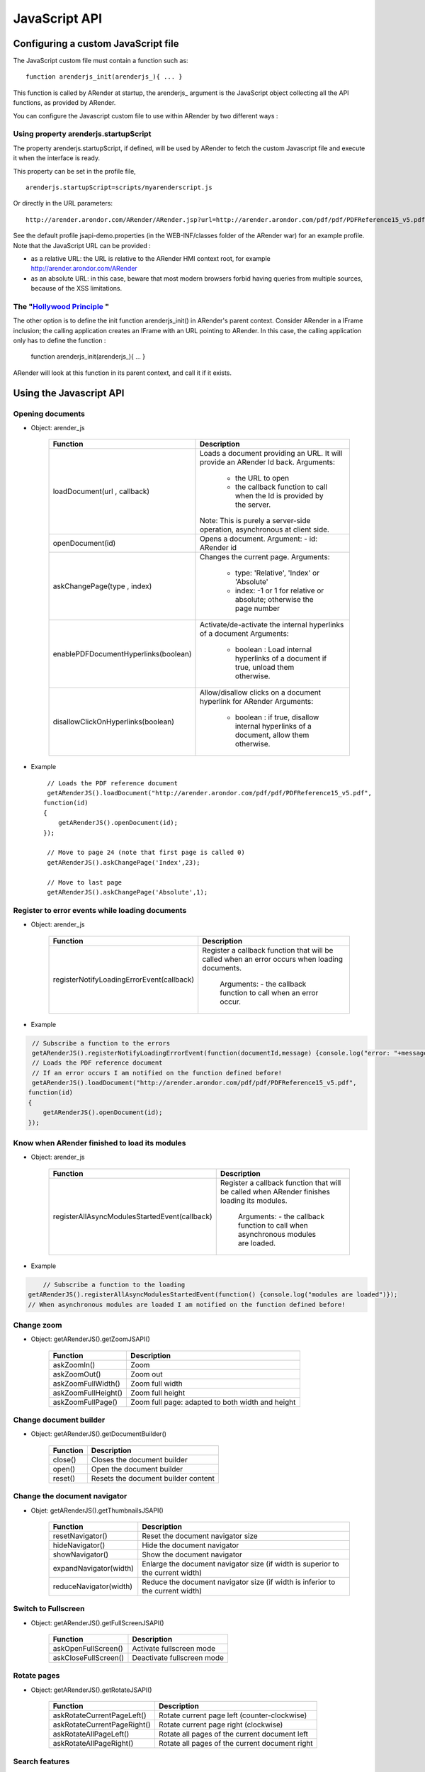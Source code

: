 
--------------
JavaScript API
--------------

Configuring a custom JavaScript file
====================================

The JavaScript custom file must contain a function such as: ::

    function arenderjs_init(arenderjs_){ ... }
    
This function is called by ARender at startup, the arenderjs_ argument is the JavaScript object collecting all the API functions, as provided by ARender.

You can configure the Javascript custom file to use within ARender by two different ways :

Using property arenderjs.startupScript
--------------------------------------

The property arenderjs.startupScript, if defined, will be used by ARender to fetch the custom Javascript file and execute it when the interface is ready.

This property can be set in the profile file, ::

    arenderjs.startupScript=scripts/myarenderscript.js
    
Or directly in the URL parameters: ::

    http://arender.arondor.com/ARender/ARender.jsp?url=http://arender.arondor.com/pdf/pdf/PDFReference15_v5.pdf&arenderjs.startupScript=scripts/arenderJSPAPITest.js

See the default profile jsapi-demo.properties (in the WEB-INF/classes folder of the ARender war) for an example profile.
Note that the JavaScript URL can be provided :

* as a relative URL: the URL is relative to the ARender HMI context root, for example http://arender.arondor.com/ARender
* as an absolute URL: in this case, beware that most modern browsers forbid having queries from multiple sources, because of the XSS limitations.

The "`Hollywood Principle <https://en.wikipedia.org/wiki/Hollywood_principle>`_ "
----------------------------------------------------------------------------------

The other option is to define the init function arenderjs_init() in ARender's parent context.
Consider ARender in a IFrame inclusion; the calling application creates an IFrame with an URL pointing to ARender.
In this case, the calling application only has to define the function :

    function arenderjs_init(arenderjs_){ ... }

ARender will look at this function in its parent context, and call it if it exists.

Using the Javascript API
=========================

Opening documents
---------------------

* Object: arender_js

    +-------------------------------------+-----------------------------------------------------------------------------------------+
    | Function                            | Description                                                                             |
    +=====================================+=========================================================================================+
    | loadDocument(url , callback)        | Loads a document providing an URL. It will provide an ARender Id back.                  |
    |                                     | Arguments:                                                                              |
    |                                     |  - the URL to open                                                                      |
    |                                     |  - the callback function to call when the Id is provided by the server.                 |
    |                                     | Note: This is purely a server-side operation, asynchronous at client side.              |
    +-------------------------------------+-----------------------------------------------------------------------------------------+
    | openDocument(id)                    | Opens a document.                                                                       |
    |                                     | Argument:                                                                               |
    |                                     | - id: ARender id                                                                        |
    +-------------------------------------+-----------------------------------------------------------------------------------------+
    | askChangePage(type , index)         | Changes the current page.                                                               |
    |                                     | Arguments:                                                                              |
    |                                     |  - type: 'Relative', 'Index' or 'Absolute'                                              |
    |                                     |  - index: -1 or 1 for relative or absolute; otherwise the page number                   |
    +-------------------------------------+-----------------------------------------------------------------------------------------+
    | enablePDFDocumentHyperlinks(boolean)| Activate/de-activate the internal hyperlinks of a document                              |
    |                                     | Arguments:                                                                              |
    |                                     |  - boolean : Load internal hyperlinks of a document if true, unload them otherwise.     |
    +-------------------------------------+-----------------------------------------------------------------------------------------+
    | disallowClickOnHyperlinks(boolean)  | Allow/disallow clicks on a document hyperlink for ARender                               |
    |                                     | Arguments:                                                                              |
    |                                     |  - boolean : if true, disallow internal hyperlinks of a document, allow them otherwise. |
    +-------------------------------------+-----------------------------------------------------------------------------------------+

* Example ::

    // Loads the PDF reference document
    getARenderJS().loadDocument("http://arender.arondor.com/pdf/pdf/PDFReference15_v5.pdf",
   function(id)
   {
       getARenderJS().openDocument(id);
   });

    // Move to page 24 (note that first page is called 0)
    getARenderJS().askChangePage('Index',23);

    // Move to last page
    getARenderJS().askChangePage('Absolute',1); 

Register to error events while loading documents
------------------------------------------------

* Object: arender_js

    +---------------------------------------------------+-----------------------------------------------------------------------------------------+
    | Function                                          | Description                                                                             |
    +===================================================+=========================================================================================+
    | registerNotifyLoadingErrorEvent(callback)         | Register a callback function that will be called when an error occurs when loading      |
    |                                                   | documents.                                                                              |
    |                                                   |  Arguments:                                                                             |
    |                                                   |  - the callback function to call when an error occur.                                   |
    +---------------------------------------------------+-----------------------------------------------------------------------------------------+

* Example ::

.. code-block:: javascript

    // Subscribe a function to the errors
    getARenderJS().registerNotifyLoadingErrorEvent(function(documentId,message) {console.log("error: "+message)});
    // Loads the PDF reference document
    // If an error occurs I am notified on the function defined before!
    getARenderJS().loadDocument("http://arender.arondor.com/pdf/pdf/PDFReference15_v5.pdf",
   function(id)
   {
       getARenderJS().openDocument(id);
   });
   

Know when ARender finished to load its modules
----------------------------------------------

* Object: arender_js

    +---------------------------------------------------+-----------------------------------------------------------------------------------------+
    | Function                                          | Description                                                                             |
    +===================================================+=========================================================================================+
    | registerAllAsyncModulesStartedEvent(callback)     | Register a callback function that will be called when ARender finishes loading its      |
    |                                                   | modules.                                                                                |
    |                                                   |  Arguments:                                                                             |
    |                                                   |  - the callback function to call when asynchronous modules are loaded.                  |
    +---------------------------------------------------+-----------------------------------------------------------------------------------------+

* Example ::

.. code-block:: javascript
	
	// Subscribe a function to the loading
    getARenderJS().registerAllAsyncModulesStartedEvent(function() {console.log("modules are loaded")});
    // When asynchronous modules are loaded I am notified on the function defined before!


Change zoom
-----------

* Object: getARenderJS().getZoomJSAPI()

    ===================================     =================================================
    Function                                Description          
    ===================================     =================================================
    askZoomIn()                             Zoom
    askZoomOut()                            Zoom out
    askZoomFullWidth()                      Zoom full width
    askZoomFullHeight()                     Zoom full height
    askZoomFullPage()                       Zoom full page: adapted to both width and height
    ===================================     =================================================
        
Change document builder
-----------------------

* Object: getARenderJS().getDocumentBuilder()

    ===================================     ===================================
    Function                                Description          
    ===================================     ===================================
    close()                                 Closes the document builder
    open()                                  Open the document builder
    reset()                                 Resets the document builder content
    ===================================     ===================================
        
Change the document navigator
-----------------------------

* Objet: getARenderJS().getThumbnailsJSAPI()

    ===================================     ===============================================================================
    Function                                Description          
    ===================================     ===============================================================================
    resetNavigator()                        Reset the document navigator size
    hideNavigator()                         Hide the document navigator
    showNavigator()                      	Show the document navigator
    expandNavigator(width)                  Enlarge the document navigator size (if width is superior to the current width)
    reduceNavigator(width)                  Reduce the document navigator size (if width is inferior to the current width)
    ===================================     ===============================================================================
    
    
Switch to Fullscreen
--------------------
    
* Object: getARenderJS().getFullScreenJSAPI()

    ===================================     ==================================
    Function                                Description          
    ===================================     ==================================
    askOpenFullScreen()                     Activate fullscreen mode
    askCloseFullScreen()                    Deactivate fullscreen mode
    ===================================     ==================================

Rotate pages
---------------------    
    
* Object: getARenderJS().getRotateJSAPI()

    ===================================     ==============================================
    Function                                Description          
    ===================================     ==============================================
    askRotateCurrentPageLeft()              Rotate current page left (counter-clockwise)
    askRotateCurrentPageRight()             Rotate current page right (clockwise)
    askRotateAllPageLeft()                  Rotate all pages of the current document left 
    askRotateAllPageRight()                 Rotate all pages of the current document right
    ===================================     ==============================================
    
Search features
---------------
    
* Object: getARenderJS().getSearchJSAPI() 

    ===================================     ======================================
    Function                                Description          
    ===================================     ======================================
    askSearchTextNext(word)                 Searching the next term : "word"

                                            Argument: 

                                              - word: The word to search
    askSearchTextPrevious(word)             Searching the previous term : "word"

                                            Argument: 

                                              - word: The word to search
    clearSearchResults()                    Clear current search results
    ===================================     ======================================

Download documents
------------------
    
* Object: getARenderJS().getDownloadDocumentJSAPI()  

    ===================================     ===============================================
    Function                                Description          
    ===================================     ===============================================
    askDownloadDocumentPDF()                Download the current document in PDF
    askDownloadDocumentSource()             Download the current document in source format
    askDownloadAllDocuments()               Download a single PDF with all opened documents
    ===================================     ===============================================

Intercept Hyperlinks
--------------------

* Object: getARenderJS().getAnnotationJSAPI()

Here is an example of JS code allowing to register a method that will be called each time that an hyperlink is clicked.


.. code-block:: javascript
    
    var arenderjs;
    function followLink(docId, pageNumber, destination, action)
    {
        alert("docId=" + docId + ", pageNumber=" + pageNumber + ", dest=" + destination + ", action=" + action);
        alert(arenderjs.getPropertyFromDestination(destination,"PAGE_TARGET"));
        alert(arenderjs.getPropertyFromAction(action,"GOTO"));
    }

    function arenderjs_init(ajs) 
    {
        ajs.onAnnotationModuleReady(function(annotjs)
                {
                    arenderjs=annotjs;
                    annotjs.registerFollowLinkHandler(followLink); 
                    console.log(arenderjs.getDestinationTypes().b);
                    console.log(arenderjs.getActionTypes().b);
                });
    }

In this example, you can also observe how to visualize all properties existing in hyperlinks.

*arenderjs.getDestinationTypes().b* and *arenderjs.getActionTypes().b* contains the list of properties that can be asked for hyperlinks destinations and actions. 

*arenderjs.getPropertyFromDestination(destination,property)* and *arenderjs.getPropertyFromAction(action,property)* allow to ask for a particular property once the action or destination have been received.

You will find follwing the list of properties for *destinations* and *actions* :

.. code-block:: java

    
    public static enum DestinationTypes
    {
        PAGE_TARGET, NAMED_DESTINATION, GOTO_DESTINATION, URI, BOTTOM_POSITION, TOP_POSITION, LEFT_POSITION, RIGHT_POSITION, INCORRECT_SYNTAX;
    }

    public static enum HyperlinkActionTypes
    {
        REMOTE_GOTO, LAUNCH, GOTO, NAMED, URI, JAVASCRIPT, NONE, FILE_SPECIFICATION, WIN_LAUNCH_PARAMS, INCORRECT_SYNTAX;
    }

Actions indicate which type of fileds you will find in the destination. A *GOTO* will contain a page, and can contain coordinates (coordinates will be equal to -1 if not existing). An *URI* action will mean that the destination will contain an *URI* address to go to.


Setup plugin events and plugin parameters
-----------------------------------------
 
* Object: getARenderJS()

    ========================================     =============================================================================================
    Function                                     Description          
    ========================================     =============================================================================================
    preparePluginEvent(key,value,pluginName)      Insert a (Key,Value) couple in the target URL of the next plugin Event of name pluginName
    clearPluginEvent(pluginName)                  Clear all couple (Key,Value) stored in for the name pluginName
    openPlugin(pluginName,openInMultiView)        Open the plugin pluginName in ARender, in multiView or not with the boolean openInMultiView
    ========================================     =============================================================================================
    
Those functions allow to prepare an event before opening the plugin in order to setup a correct URL for parameterizing the plugin from ARender ahead of time.

.. code-block:: javascript

    function arenderjs_init(ajs) 
    {
    	// this line prepare an URL such as http://plumeURL/?To=toto@tutu.com
        ajs.preparePluginEvent("To","toto@tutu.com","plume");
     	// Here, we clear all stored values for this plugin, can be useful if called from a "clear" button
        ajs.clearPluginEvent("plume");
    }